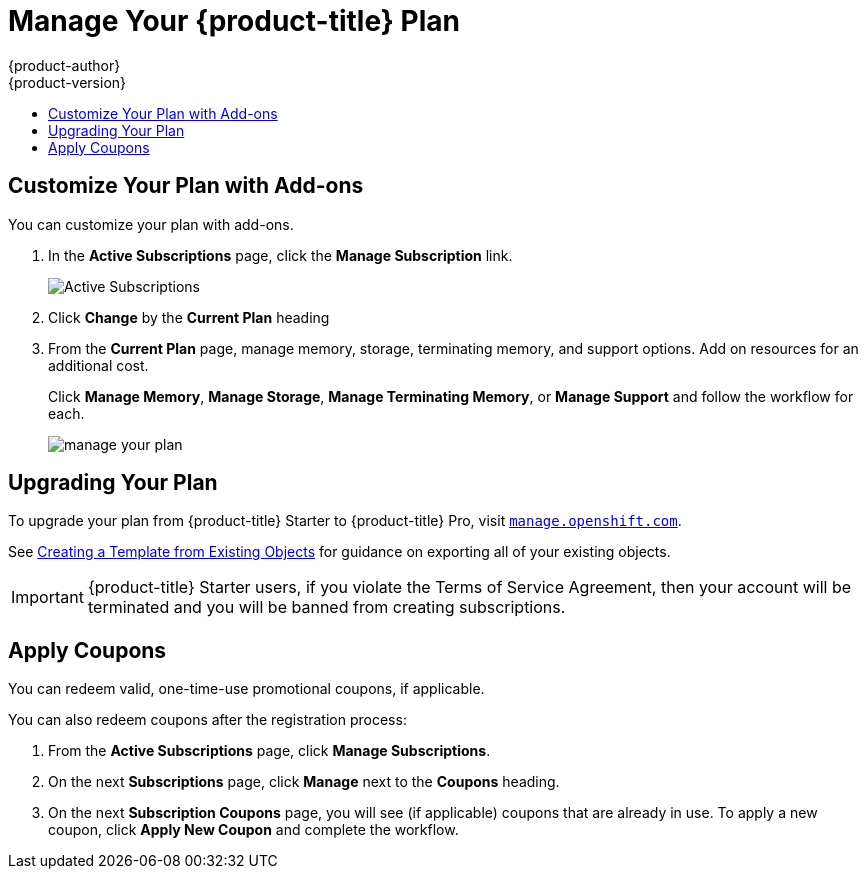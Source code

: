 [[getting-started-manage-your-online-plan]]
= Manage Your {product-title} Plan
{product-author}
{product-version}
:data-uri:
:icons:
:experimental:
:toc: macro
:toc-title:
:prewrap!:

toc::[]

[[customize-your-plan-with-add-ons]]
== Customize Your Plan with Add-ons

You can customize your plan with add-ons.

. In the *Active Subscriptions* page, click the *Manage Subscription* link.
+
image::active_subscriptions.png[Active Subscriptions]

. Click *Change* by the *Current Plan* heading

. From the *Current Plan* page, manage memory, storage, terminating memory, and
support options. Add on resources for an additional cost.
+
Click *Manage Memory*, *Manage Storage*, *Manage Terminating Memory*, or *Manage
Support* and follow the workflow for each.
+
image::online_pro_manage_plan.png[manage your plan]

[[getting-started-upgrading-plan]]
== Upgrading Your Plan

To upgrade your plan from {product-title} Starter to {product-title} Pro, visit
link:https://manage.openshift.com[`manage.openshift.com`].

See xref:../../dev_guide/templates.adoc#export-as-template[Creating a Template from
Existing Objects] for guidance on exporting all of your existing objects.

[IMPORTANT]
====
{product-title} Starter users, if you violate the Terms of Service Agreement,
then your account will be terminated and you will be banned from creating
subscriptions.
====

[[apply-coupons]]
== Apply Coupons

You can redeem valid, one-time-use promotional coupons, if applicable.

You can also redeem coupons after the registration process:

. From the *Active Subscriptions* page, click *Manage Subscriptions*.

. On the next *Subscriptions* page, click *Manage* next to the *Coupons* heading.

. On the next *Subscription Coupons* page, you will see (if applicable) coupons
that are already in use. To apply a new coupon, click *Apply New Coupon* and
complete the workflow.
